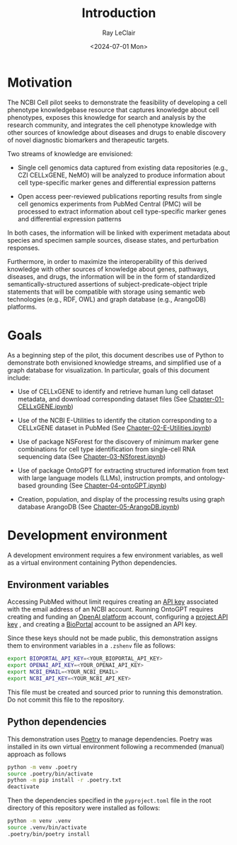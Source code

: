 #+title: Introduction
#+author: Ray LeClair
#+date: <2024-07-01 Mon>

* Motivation

The NCBI Cell pilot seeks to demonstrate the feasibility of developing
a cell phenotype knowledgebase resource that captures knowledge about
cell phenotypes, exposes this knowledge for search and analysis by the
research community, and integrates the cell phenotype knowledge with
other sources of knowledge about diseases and drugs to enable
discovery of novel diagnostic biomarkers and therapeutic targets.

Two streams of knowledge are envisioned:

+ Single cell genomics data captured from existing data repositories
  (e.g., CZI CELLxGENE, NeMO) will be analyzed to produce information
  about cell type-specific marker genes and differential expression
  patterns

+ Open access peer-reviewed publications reporting results from single
  cell genomics experiments from PubMed Central (PMC) will be
  processed to extract information about cell type-specific marker
  genes and differential expression patterns

In both cases, the information will be linked with experiment metadata
about species and specimen sample sources, disease states, and
perturbation responses.

Furthermore, in order to maximize the interoperability of this derived
knowledge with other sources of knowledge about genes, pathways,
diseases, and drugs, the information will be in the form of
standardized semantically-structured assertions of
subject-predicate-object triple statements that will be compatible
with storage using semantic web technologies (e.g., RDF, OWL) and
graph database (e.g., ArangoDB) platforms.

* Goals

As a beginning step of the pilot, this document describes use of
Python to demonstrate both envisioned knowledge streams, and
simplified use of a graph database for visualization. In particular,
goals of this document include:

+ Use of CELLxGENE to identify and retrieve human lung cell dataset
  metadata, and download corresponding dataset files (See
  [[file:Chapter-01-CELLxGENE.ipynb][Chapter-01-CELLxGENE.ipynb]])

+ Use of the NCBI E-Utilities to identify the citation corresponding
  to a CELLxGENE dataset in PubMed (See [[file:Chapter-02-E-Utilities.ipynb][Chapter-02-E-Utilities.ipynb]])

+ Use of package NSForest for the discovery of minimum marker gene
  combinations for cell type identification from single-cell RNA
  sequencing data (See [[file:Chapter-03-NSForest.ipynb][Chapter-03-NSforest.ipynb]])

+ Use of package OntoGPT for extracting structured information from
  text with large language models (LLMs), instruction prompts, and
  ontology-based grounding (See [[file:Chapter-04-OntoGPT.ipynb][Chapter-04-ontoGPT.ipynb]])

+ Creation, population, and display of the processing results using
  graph database ArangoDB (See
  [[file:Chapter-05-ArangoDB.ipynb][Chapter-05-ArangoDB.ipynb]])

* Development environment

A development environment requires a few environment variables, as
well as a virtual environment containing Python dependencies.

** Environment variables

Accessing PubMed without limit requires creating an [[https://ncbiinsights.ncbi.nlm.nih.gov/2017/11/02/new-api-keys-for-the-e-utilities/][API key]] associated
with the email address of an NCBI account. Running OntoGPT requires
creating and funding an [[https://openai.com/api/][OpenAI platform]] account, configuring a [[https://platform.openai.com/api-keys][project
API key]] , and creating a [[https://bioportal.bioontology.org/login][BioPortal]] account to be assigned an API
key.

Since these keys should not be made public, this demonstration assigns
them to environment variables in a ~.zshenv~ file as follows:

#+begin_src sh
  export BIOPORTAL_API_KEY=<YOUR_BIOPORTAL_API_KEY>
  export OPENAI_API_KEY=<YOUR_OPENAI_API_KEY>
  export NCBI_EMAIL=<YOUR_NCBI_EMAIL>
  export NCBI_API_KEY=<YOUR_NCBI_API_KEY>
#+end_src

This file must be created and sourced prior to running this
demonstration. Do not commit this file to the repository.

** Python dependencies

This demonstration uses [[https://python-poetry.org/][Poetry]] to manage dependencies. Poetry was
installed in its own virtual environment following a recommended
(manual) approach as follows

#+begin_src sh
  python -m venv .poetry
  source .poetry/bin/activate
  python -m pip install -r .poetry.txt
  deactivate
#+end_src

Then the dependencies specified in the ~pyproject.toml~ file in the
root directory of this repository were installed as follows:

#+begin_src zsh
  python -m venv .venv
  source .venv/bin/activate
  .poetry/bin/poetry install
#+end_src
